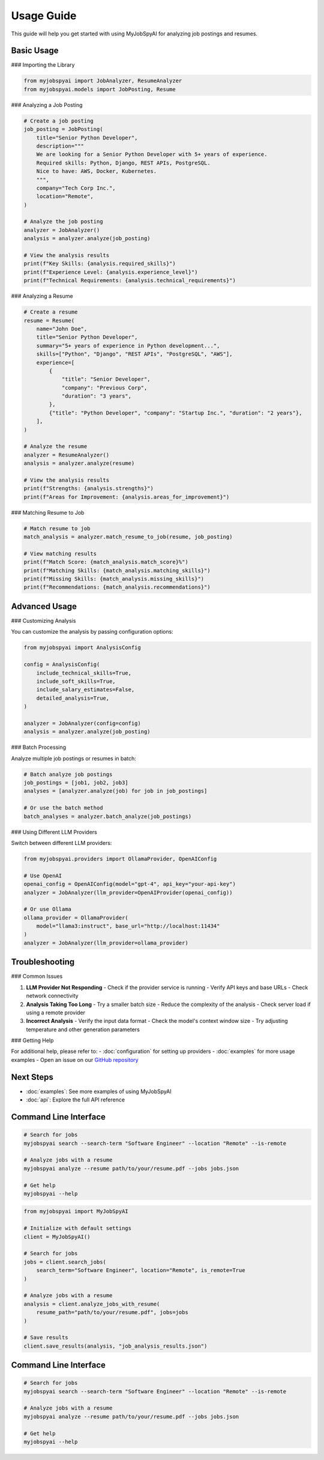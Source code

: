 Usage Guide
===========

This guide will help you get started with using MyJobSpyAI for analyzing job postings and resumes.

Basic Usage
-----------

### Importing the Library

.. code-block:: python

   from myjobspyai import JobAnalyzer, ResumeAnalyzer
   from myjobspyai.models import JobPosting, Resume

### Analyzing a Job Posting

.. code-block:: python

   # Create a job posting
   job_posting = JobPosting(
       title="Senior Python Developer",
       description="""
       We are looking for a Senior Python Developer with 5+ years of experience.
       Required skills: Python, Django, REST APIs, PostgreSQL.
       Nice to have: AWS, Docker, Kubernetes.
       """,
       company="Tech Corp Inc.",
       location="Remote",
   )

   # Analyze the job posting
   analyzer = JobAnalyzer()
   analysis = analyzer.analyze(job_posting)

   # View the analysis results
   print(f"Key Skills: {analysis.required_skills}")
   print(f"Experience Level: {analysis.experience_level}")
   print(f"Technical Requirements: {analysis.technical_requirements}")

### Analyzing a Resume

.. code-block:: python

   # Create a resume
   resume = Resume(
       name="John Doe",
       title="Senior Python Developer",
       summary="5+ years of experience in Python development...",
       skills=["Python", "Django", "REST APIs", "PostgreSQL", "AWS"],
       experience=[
           {
               "title": "Senior Developer",
               "company": "Previous Corp",
               "duration": "3 years",
           },
           {"title": "Python Developer", "company": "Startup Inc.", "duration": "2 years"},
       ],
   )

   # Analyze the resume
   analyzer = ResumeAnalyzer()
   analysis = analyzer.analyze(resume)

   # View the analysis results
   print(f"Strengths: {analysis.strengths}")
   print(f"Areas for Improvement: {analysis.areas_for_improvement}")

### Matching Resume to Job

.. code-block:: python

   # Match resume to job
   match_analysis = analyzer.match_resume_to_job(resume, job_posting)

   # View matching results
   print(f"Match Score: {match_analysis.match_score}%")
   print(f"Matching Skills: {match_analysis.matching_skills}")
   print(f"Missing Skills: {match_analysis.missing_skills}")
   print(f"Recommendations: {match_analysis.recommendations}")

Advanced Usage
-------------

### Customizing Analysis

You can customize the analysis by passing configuration options:

.. code-block:: python

   from myjobspyai import AnalysisConfig

   config = AnalysisConfig(
       include_technical_skills=True,
       include_soft_skills=True,
       include_salary_estimates=False,
       detailed_analysis=True,
   )

   analyzer = JobAnalyzer(config=config)
   analysis = analyzer.analyze(job_posting)

### Batch Processing

Analyze multiple job postings or resumes in batch:

.. code-block:: python

   # Batch analyze job postings
   job_postings = [job1, job2, job3]
   analyses = [analyzer.analyze(job) for job in job_postings]

   # Or use the batch method
   batch_analyses = analyzer.batch_analyze(job_postings)

### Using Different LLM Providers

Switch between different LLM providers:

.. code-block:: python

   from myjobspyai.providers import OllamaProvider, OpenAIConfig

   # Use OpenAI
   openai_config = OpenAIConfig(model="gpt-4", api_key="your-api-key")
   analyzer = JobAnalyzer(llm_provider=OpenAIProvider(openai_config))

   # Or use Ollama
   ollama_provider = OllamaProvider(
       model="llama3:instruct", base_url="http://localhost:11434"
   )
   analyzer = JobAnalyzer(llm_provider=ollama_provider)

Troubleshooting
--------------

### Common Issues

1. **LLM Provider Not Responding**
   - Check if the provider service is running
   - Verify API keys and base URLs
   - Check network connectivity

2. **Analysis Taking Too Long**
   - Try a smaller batch size
   - Reduce the complexity of the analysis
   - Check server load if using a remote provider

3. **Incorrect Analysis**
   - Verify the input data format
   - Check the model's context window size
   - Try adjusting temperature and other generation parameters

### Getting Help

For additional help, please refer to:
- :doc:`configuration` for setting up providers
- :doc:`examples` for more usage examples
- Open an issue on our `GitHub repository <https://github.com/kasnycdev/MyJobSpyAI>`_

Next Steps
----------
- :doc:`examples`: See more examples of using MyJobSpyAI
- :doc:`api`: Explore the full API reference

Command Line Interface
---------------------

.. code-block:: bash

   # Search for jobs
   myjobspyai search --search-term "Software Engineer" --location "Remote" --is-remote

   # Analyze jobs with a resume
   myjobspyai analyze --resume path/to/your/resume.pdf --jobs jobs.json

   # Get help
   myjobspyai --help

.. code-block:: python

   from myjobspyai import MyJobSpyAI

   # Initialize with default settings
   client = MyJobSpyAI()

   # Search for jobs
   jobs = client.search_jobs(
       search_term="Software Engineer", location="Remote", is_remote=True
   )

   # Analyze jobs with a resume
   analysis = client.analyze_jobs_with_resume(
       resume_path="path/to/your/resume.pdf", jobs=jobs
   )

   # Save results
   client.save_results(analysis, "job_analysis_results.json")


Command Line Interface
---------------------

.. code-block:: bash

   # Search for jobs
   myjobspyai search --search-term "Software Engineer" --location "Remote" --is-remote

   # Analyze jobs with a resume
   myjobspyai analyze --resume path/to/your/resume.pdf --jobs jobs.json

   # Get help
   myjobspyai --help
